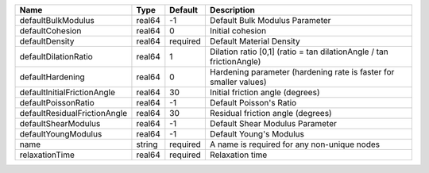 

============================ ====== ======== ==================================================================== 
Name                         Type   Default  Description                                                          
============================ ====== ======== ==================================================================== 
defaultBulkModulus           real64 -1       Default Bulk Modulus Parameter                                       
defaultCohesion              real64 0        Initial cohesion                                                     
defaultDensity               real64 required Default Material Density                                             
defaultDilationRatio         real64 1        Dilation ratio [0,1] (ratio = tan dilationAngle / tan frictionAngle) 
defaultHardening             real64 0        Hardening parameter (hardening rate is faster for smaller values)    
defaultInitialFrictionAngle  real64 30       Initial friction angle (degrees)                                     
defaultPoissonRatio          real64 -1       Default Poisson's Ratio                                              
defaultResidualFrictionAngle real64 30       Residual friction angle (degrees)                                    
defaultShearModulus          real64 -1       Default Shear Modulus Parameter                                      
defaultYoungModulus          real64 -1       Default Young's Modulus                                              
name                         string required A name is required for any non-unique nodes                          
relaxationTime               real64 required Relaxation time                                                      
============================ ====== ======== ==================================================================== 


